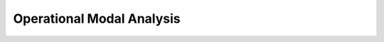 Operational Modal Analysis
==========================

.. autosummary::
   :recursive:
   :toctree: classes
   :template: custom-module-template.rst
   
   SSICovRef
   SSIData
   VarSSIRef
   ERA
   PLSCF
   PRCE

